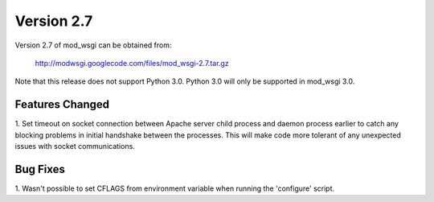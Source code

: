 ===========
Version 2.7
===========

Version 2.7 of mod_wsgi can be obtained from:

  http://modwsgi.googlecode.com/files/mod_wsgi-2.7.tar.gz

Note that this release does not support Python 3.0. Python 3.0 will only be
supported in mod_wsgi 3.0.

Features Changed
----------------

1. Set timeout on socket connection between Apache server child process and
daemon process earlier to catch any blocking problems in initial handshake
between the processes. This will make code more tolerant of any unexpected
issues with socket communications.

Bug Fixes
---------

1. Wasn't possible to set CFLAGS from environment variable when running the
'configure' script.

